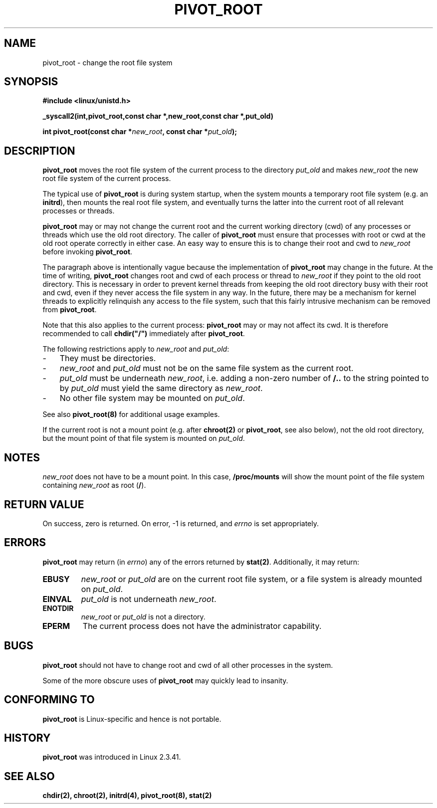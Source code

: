 .TH PIVOT_ROOT 2 "Feb 23, 2000" "Linux" "System Calls"
.SH NAME
pivot_root \- change the root file system
.SH SYNOPSIS
.B #include <linux/unistd.h>
.sp
.B _syscall2(int,pivot_root,const char *,new_root,const char *,put_old)
.sp
.BI "int pivot_root(const char *" new_root ", const char *" put_old );
.SH DESCRIPTION
\fBpivot_root\fP moves the root file system of the current process to the
directory \fIput_old\fP and makes \fInew_root\fP the new root file system
of the current process.

The typical use of \fBpivot_root\fP is during system startup, when the
system mounts a temporary root file system (e.g. an \fBinitrd\fP), then
mounts the real root file system, and eventually turns the latter into
the current root of all relevant processes or threads.

\fBpivot_root\fP may or may not change the current root and the current
working directory (cwd) of any processes or threads which use the old
root directory. The caller of \fBpivot_root\fP
must ensure that processes with root or cwd at the old root operate
correctly in either case. An easy way to ensure this is to change their 
root and cwd to \fInew_root\fP before invoking \fBpivot_root\fP.

The paragraph above is intentionally vague because the implementation
of \fBpivot_root\fP may change in the future. At the time of writing,
\fBpivot_root\fP changes root and cwd of each process or
thread to \fInew_root\fP if they point to the old root directory. This
is necessary in order to prevent kernel threads from keeping the old
root directory busy with their root and cwd, even if they never access
the file system in any way. In the future, there may be a mechanism for
kernel threads to explicitly relinquish any access to the file system,
such that this fairly intrusive mechanism can be removed from
\fBpivot_root\fP.

Note that this also applies to the current process: \fBpivot_root\fP may
or may not affect its cwd. It is therefore recommended to call
\fBchdir("/")\fP immediately after \fBpivot_root\fP.

The following restrictions apply to \fInew_root\fP and \fIput_old\fP:
.IP \- 3
They must be directories.
.IP \- 3
\fInew_root\fP and \fIput_old\fP must not be on the same file system as
the current root.
.IP \- 3
\fIput_old\fP must be underneath \fInew_root\fP, i.e. adding a non-zero
number of \fB/..\fP to the string pointed to by \fIput_old\fP must yield
the same directory as \fInew_root\fP.
.IP \- 3
No other file system may be mounted on \fIput_old\fP.
.PP
See also \fBpivot_root(8)\fP for additional usage examples.

If the current root is not a mount point (e.g. after \fBchroot(2)\fP or
\fBpivot_root\fP, see also below), not the old root directory, but the
mount point of that file system is mounted on \fIput_old\fP.
.SH NOTES
\fInew_root\fP does not have to be a mount point. In this case,
\fB/proc/mounts\fP will show the mount point of the file system containing
\fInew_root\fP as root (\fB/\fP).
.SH "RETURN VALUE"
On success, zero is returned.  On error, \-1 is returned, and
\fIerrno\fP is set appropriately.
.SH ERRORS
\fBpivot_root\fP may return (in \fIerrno\fP) any of the errors returned by
\fBstat(2)\fP. Additionally, it may return:

.TP
.B EBUSY
\fInew_root\fP or \fIput_old\fP are on the current root file system,
or a file system is already mounted on \fIput_old\fP.
.TP
.B EINVAL
\fIput_old\fP is not underneath \fInew_root\fP.
.TP
.B ENOTDIR
\fInew_root\fP or \fIput_old\fP is not a directory.
.TP
.B EPERM
The current process does not have the administrator capability.
.SH BUGS
\fBpivot_root\fP should not have to change root and cwd of all other
processes in the system.

Some of the more obscure uses of \fBpivot_root\fP may quickly lead to
insanity.
.SH "CONFORMING TO"
\fBpivot_root\fP is Linux-specific and hence is not portable.
.SH HISTORY
\fBpivot_root\fP was introduced in Linux 2.3.41.
.SH "SEE ALSO"
.BR chdir(2),
.BR chroot(2),
.BR initrd(4),
.BR pivot_root(8),
.BR stat(2)
